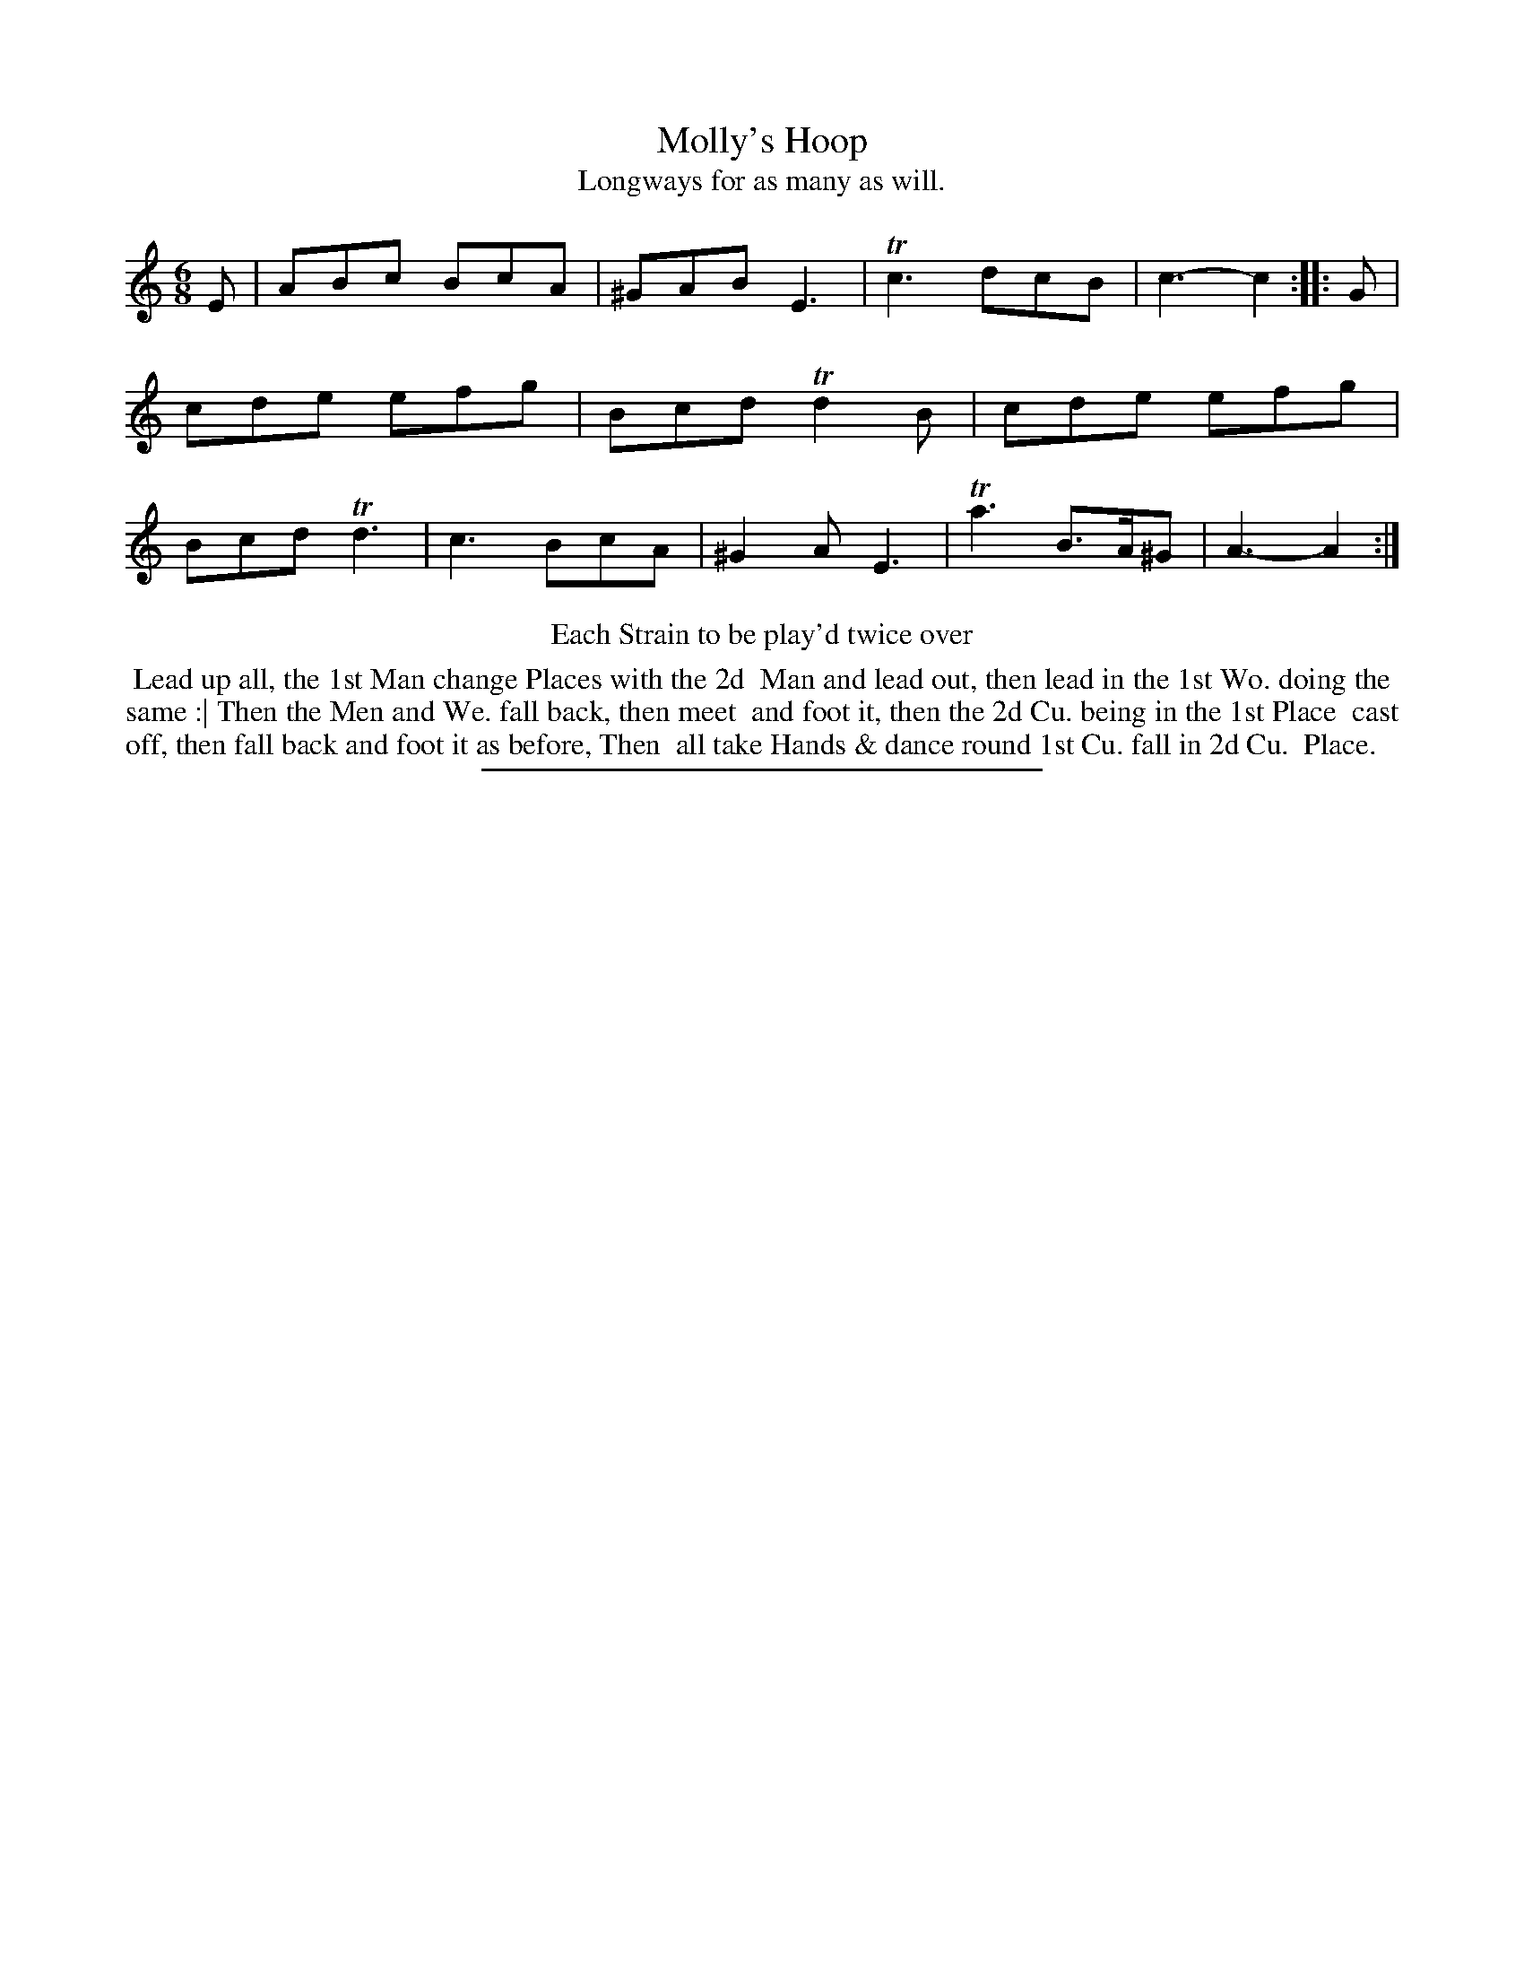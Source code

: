 X: 57
T: Molly's Hoop
T: Longways for as many as will.
%R: jig
B: Daniel Wright "Wright's Compleat Collection of Celebrated Country Dances" 1740 p.29
S: http://library.efdss.org/cgi-bin/dancebooks.cgi
Z: 2014 John Chambers <jc:trillian.mit.edu>
N: Repeats added to match the "Each Strain to be play'd twice over" instruction.
M: 6/8
L: 1/8
K: Am
% - - - - - - - - - - - - - - - - - - - - - - - - -
E |\
ABc BcA | ^GAB E3 | Tc3 dcB | c3- c2 :: G |\
cde efg | Bcd Td2B | cde efg | Bcd Td3 |\
c3 BcA | ^G2A E3 | Ta3 B>A^G | A3- A2 :|
% - - - - - - - - - - - - - - - - - - - - - - - - -
%%center Each Strain to be play'd twice over
%%begintext align
%% Lead up all, the 1st Man change Places with the 2d
%% Man and lead out, then lead in the 1st Wo. doing the
%% same :| Then the Men and We. fall back, then meet
%% and foot it, then the 2d Cu. being in the 1st Place
%% cast off, then fall back and foot it as before, Then
%% all take Hands & dance round 1st Cu. fall in 2d Cu.
%% Place.
%%endtext
% - - - - - - - - - - - - - - - - - - - - - - - - -
%%sep 2 4 300
